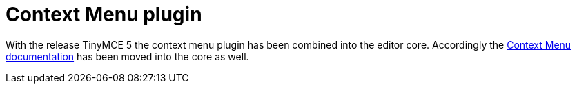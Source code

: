 = Context Menu plugin
:description: Right-click to perform actions in TinyMCE
:keywords: contextmenu inserttable deletetable contextmenu_never_use_native
:title_nav: Context Menu

With the release TinyMCE 5 the context menu plugin has been combined into the editor core. Accordingly the link:{baseurl}/ui-components/contextmenu/[Context Menu documentation] has been moved into the core as well.
